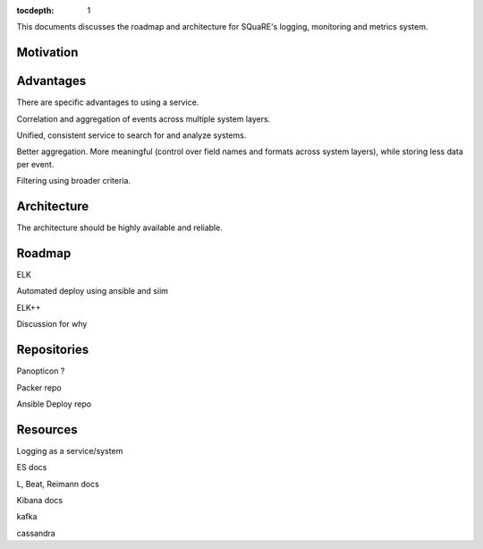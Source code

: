 :tocdepth: 1

This documents discusses the roadmap and architecture for SQuaRE's logging, monitoring and metrics system.

Motivation
==========

Advantages
==========

There are specific advantages to using a service.

Correlation and aggregation of events across multiple system layers.

Unified, consistent service to search for and analyze systems.

Better aggregation. More meaningful (control over field names and formats across system layers), while storing less data per event.

Filtering using broader criteria.

Architecture
============

The architecture should be highly available and reliable.

Roadmap
=======

ELK

Automated deploy using ansible and siim

ELK++

Discussion for why


Repositories
============

Panopticon ?

Packer repo

Ansible Deploy repo


Resources
=========

Logging as a service/system

ES docs

L, Beat, Reimann docs

Kibana docs

kafka

cassandra

